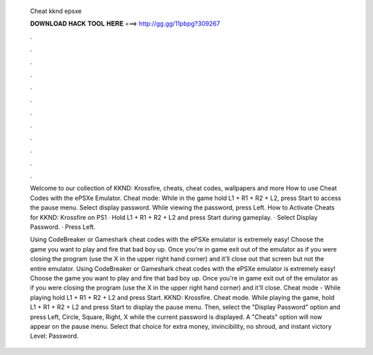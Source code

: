  Cheat kknd epsxe
  
  
  
  𝐃𝐎𝐖𝐍𝐋𝐎𝐀𝐃 𝐇𝐀𝐂𝐊 𝐓𝐎𝐎𝐋 𝐇𝐄𝐑𝐄 ===> http://gg.gg/11pbpg?309267
  
  
  
  .
  
  
  
  .
  
  
  
  .
  
  
  
  .
  
  
  
  .
  
  
  
  .
  
  
  
  .
  
  
  
  .
  
  
  
  .
  
  
  
  .
  
  
  
  .
  
  
  
  .
  
  Welcome to our collection of KKND: Krossfire, cheats, cheat codes, wallpapers and more How to use Cheat Codes with the ePSXe Emulator. Cheat mode: While in the game hold L1 + R1 + R2 + L2, press Start to access the pause menu. Select display password. While viewing the password, press Left. How to Activate Cheats for KKND: Krossfire on PS1 · Hold L1 + R1 + R2 + L2 and press Start during gameplay. · Select Display Password. · Press Left.
  
  Using CodeBreaker or Gameshark cheat codes with the ePSXe emulator is extremely easy! Choose the game you want to play and fire that bad boy up. Once you're in game exit out of the emulator as if you were closing the program (use the X in the upper right hand corner) and it'll close out that screen but not the entire emulator. Using CodeBreaker or Gameshark cheat codes with the ePSXe emulator is extremely easy! Choose the game you want to play and fire that bad boy up. Once you're in game exit out of the emulator as if you were closing the program (use the X in the upper right hand corner) and it'll close. Cheat mode - While playing hold L1 + R1 + R2 + L2 and press Start. KKND: Krossfire. Cheat mode. While playing the game, hold L1 + R1 + R2 + L2 and press Start to display the pause menu. Then, select the "Display Password" option and press Left, Circle, Square, Right, X while the current password is displayed. A "Cheats" option will now appear on the pause menu. Select that choice for extra money, invincibility, no shroud, and instant victory Level: Password.
